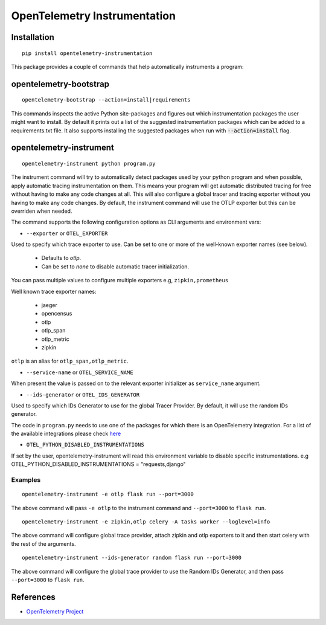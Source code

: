 OpenTelemetry Instrumentation
=============================

|pypi|

.. |pypi| image:: https://badge.fury.io/py/opentelemetry-instrumentation.svg
   :target: https://pypi.org/project/opentelemetry-instrumentation/

Installation
------------

::

    pip install opentelemetry-instrumentation


This package provides a couple of commands that help automatically instruments a program:


opentelemetry-bootstrap
-----------------------

::

    opentelemetry-bootstrap --action=install|requirements

This commands inspects the active Python site-packages and figures out which
instrumentation packages the user might want to install. By default it prints out
a list of the suggested instrumentation packages which can be added to a requirements.txt
file. It also supports installing the suggested packages when run with :code:`--action=install`
flag.


opentelemetry-instrument
------------------------

::

    opentelemetry-instrument python program.py

The instrument command will try to automatically detect packages used by your python program
and when possible, apply automatic tracing instrumentation on them. This means your program
will get automatic distributed tracing for free without having to make any code changes
at all. This will also configure a global tracer and tracing exporter without you having to
make any code changes. By default, the instrument command will use the OTLP exporter but
this can be overriden when needed.

The command supports the following configuration options as CLI arguments and environment vars:


* ``--exporter`` or ``OTEL_EXPORTER``

Used to specify which trace exporter to use. Can be set to one or more
of the well-known exporter names (see below).

    - Defaults to `otlp`.
    - Can be set to `none` to disable automatic tracer initialization. 

You can pass multiple values to configure multiple exporters e.g, ``zipkin,prometheus`` 

Well known trace exporter names:

    - jaeger
    - opencensus
    - otlp
    - otlp_span
    - otlp_metric
    - zipkin

``otlp`` is an alias for ``otlp_span,otlp_metric``.

* ``--service-name`` or ``OTEL_SERVICE_NAME``

When present the value is passed on to the relevant exporter initializer as ``service_name`` argument.

* ``--ids-generator`` or ``OTEL_IDS_GENERATOR``

Used to specify which IDs Generator to use for the global Tracer Provider. By default, it
will use the random IDs generator.

The code in ``program.py`` needs to use one of the packages for which there is
an OpenTelemetry integration. For a list of the available integrations please
check `here <https://opentelemetry-python.readthedocs.io/en/stable/index.html#integrations>`_

* ``OTEL_PYTHON_DISABLED_INSTRUMENTATIONS``

If set by the user, opentelemetry-instrument will read this environment variable to disable specific instrumentations.
e.g OTEL_PYTHON_DISABLED_INSTRUMENTATIONS = "requests,django"


Examples
^^^^^^^^^^^^^^^^^^^^^^^^^^^^^

::

    opentelemetry-instrument -e otlp flask run --port=3000

The above command will pass ``-e otlp`` to the instrument command and ``--port=3000`` to ``flask run``.

::

    opentelemetry-instrument -e zipkin,otlp celery -A tasks worker --loglevel=info

The above command will configure global trace provider, attach zipkin and otlp exporters to it and then
start celery with the rest of the arguments. 

::

    opentelemetry-instrument --ids-generator random flask run --port=3000

The above command will configure the global trace provider to use the Random IDs Generator, and then
pass ``--port=3000`` to ``flask run``.

References
----------

* `OpenTelemetry Project <https://opentelemetry.io/>`_
